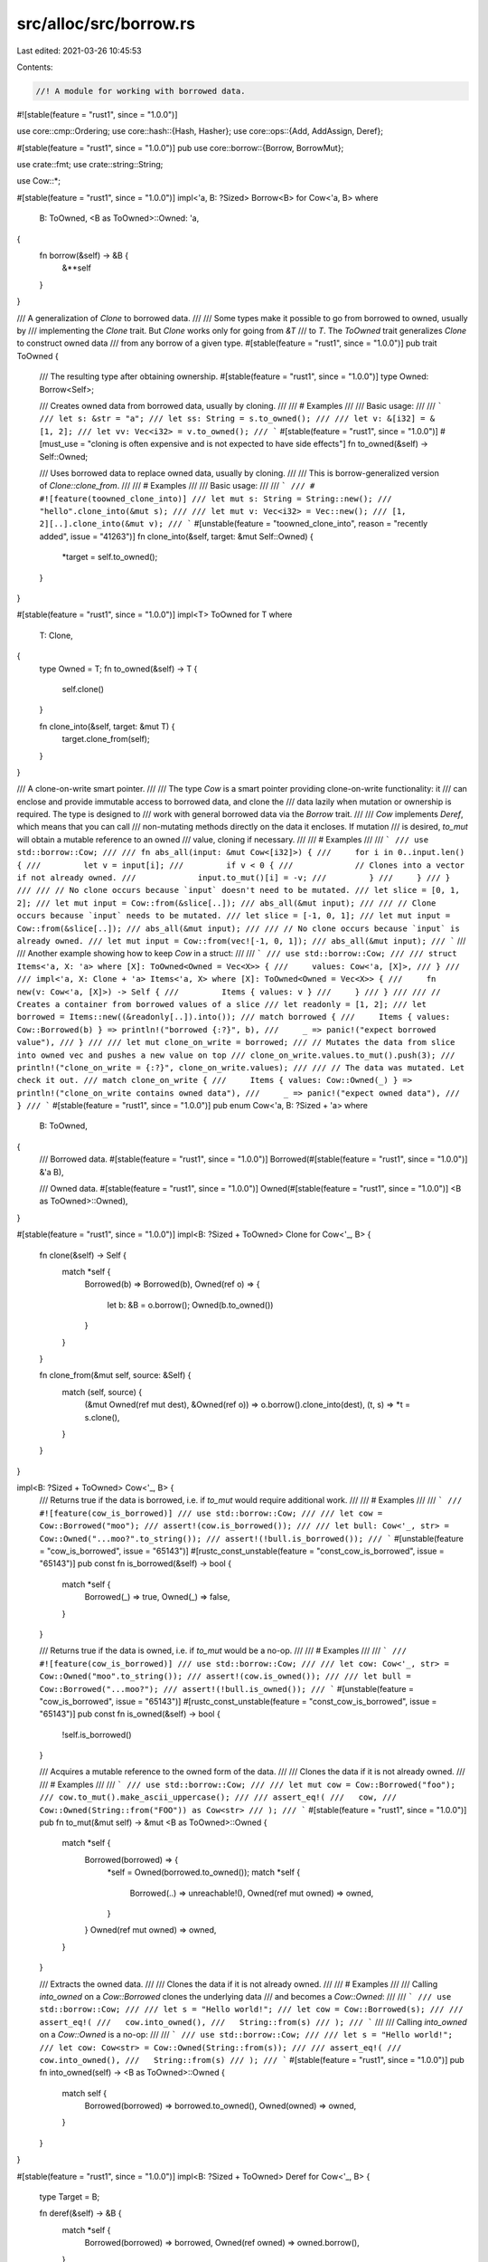 src/alloc/src/borrow.rs
=======================

Last edited: 2021-03-26 10:45:53

Contents:

.. code-block:: rs

    //! A module for working with borrowed data.

#![stable(feature = "rust1", since = "1.0.0")]

use core::cmp::Ordering;
use core::hash::{Hash, Hasher};
use core::ops::{Add, AddAssign, Deref};

#[stable(feature = "rust1", since = "1.0.0")]
pub use core::borrow::{Borrow, BorrowMut};

use crate::fmt;
use crate::string::String;

use Cow::*;

#[stable(feature = "rust1", since = "1.0.0")]
impl<'a, B: ?Sized> Borrow<B> for Cow<'a, B>
where
    B: ToOwned,
    <B as ToOwned>::Owned: 'a,
{
    fn borrow(&self) -> &B {
        &**self
    }
}

/// A generalization of `Clone` to borrowed data.
///
/// Some types make it possible to go from borrowed to owned, usually by
/// implementing the `Clone` trait. But `Clone` works only for going from `&T`
/// to `T`. The `ToOwned` trait generalizes `Clone` to construct owned data
/// from any borrow of a given type.
#[stable(feature = "rust1", since = "1.0.0")]
pub trait ToOwned {
    /// The resulting type after obtaining ownership.
    #[stable(feature = "rust1", since = "1.0.0")]
    type Owned: Borrow<Self>;

    /// Creates owned data from borrowed data, usually by cloning.
    ///
    /// # Examples
    ///
    /// Basic usage:
    ///
    /// ```
    /// let s: &str = "a";
    /// let ss: String = s.to_owned();
    ///
    /// let v: &[i32] = &[1, 2];
    /// let vv: Vec<i32> = v.to_owned();
    /// ```
    #[stable(feature = "rust1", since = "1.0.0")]
    #[must_use = "cloning is often expensive and is not expected to have side effects"]
    fn to_owned(&self) -> Self::Owned;

    /// Uses borrowed data to replace owned data, usually by cloning.
    ///
    /// This is borrow-generalized version of `Clone::clone_from`.
    ///
    /// # Examples
    ///
    /// Basic usage:
    ///
    /// ```
    /// # #![feature(toowned_clone_into)]
    /// let mut s: String = String::new();
    /// "hello".clone_into(&mut s);
    ///
    /// let mut v: Vec<i32> = Vec::new();
    /// [1, 2][..].clone_into(&mut v);
    /// ```
    #[unstable(feature = "toowned_clone_into", reason = "recently added", issue = "41263")]
    fn clone_into(&self, target: &mut Self::Owned) {
        *target = self.to_owned();
    }
}

#[stable(feature = "rust1", since = "1.0.0")]
impl<T> ToOwned for T
where
    T: Clone,
{
    type Owned = T;
    fn to_owned(&self) -> T {
        self.clone()
    }

    fn clone_into(&self, target: &mut T) {
        target.clone_from(self);
    }
}

/// A clone-on-write smart pointer.
///
/// The type `Cow` is a smart pointer providing clone-on-write functionality: it
/// can enclose and provide immutable access to borrowed data, and clone the
/// data lazily when mutation or ownership is required. The type is designed to
/// work with general borrowed data via the `Borrow` trait.
///
/// `Cow` implements `Deref`, which means that you can call
/// non-mutating methods directly on the data it encloses. If mutation
/// is desired, `to_mut` will obtain a mutable reference to an owned
/// value, cloning if necessary.
///
/// # Examples
///
/// ```
/// use std::borrow::Cow;
///
/// fn abs_all(input: &mut Cow<[i32]>) {
///     for i in 0..input.len() {
///         let v = input[i];
///         if v < 0 {
///             // Clones into a vector if not already owned.
///             input.to_mut()[i] = -v;
///         }
///     }
/// }
///
/// // No clone occurs because `input` doesn't need to be mutated.
/// let slice = [0, 1, 2];
/// let mut input = Cow::from(&slice[..]);
/// abs_all(&mut input);
///
/// // Clone occurs because `input` needs to be mutated.
/// let slice = [-1, 0, 1];
/// let mut input = Cow::from(&slice[..]);
/// abs_all(&mut input);
///
/// // No clone occurs because `input` is already owned.
/// let mut input = Cow::from(vec![-1, 0, 1]);
/// abs_all(&mut input);
/// ```
///
/// Another example showing how to keep `Cow` in a struct:
///
/// ```
/// use std::borrow::Cow;
///
/// struct Items<'a, X: 'a> where [X]: ToOwned<Owned = Vec<X>> {
///     values: Cow<'a, [X]>,
/// }
///
/// impl<'a, X: Clone + 'a> Items<'a, X> where [X]: ToOwned<Owned = Vec<X>> {
///     fn new(v: Cow<'a, [X]>) -> Self {
///         Items { values: v }
///     }
/// }
///
/// // Creates a container from borrowed values of a slice
/// let readonly = [1, 2];
/// let borrowed = Items::new((&readonly[..]).into());
/// match borrowed {
///     Items { values: Cow::Borrowed(b) } => println!("borrowed {:?}", b),
///     _ => panic!("expect borrowed value"),
/// }
///
/// let mut clone_on_write = borrowed;
/// // Mutates the data from slice into owned vec and pushes a new value on top
/// clone_on_write.values.to_mut().push(3);
/// println!("clone_on_write = {:?}", clone_on_write.values);
///
/// // The data was mutated. Let check it out.
/// match clone_on_write {
///     Items { values: Cow::Owned(_) } => println!("clone_on_write contains owned data"),
///     _ => panic!("expect owned data"),
/// }
/// ```
#[stable(feature = "rust1", since = "1.0.0")]
pub enum Cow<'a, B: ?Sized + 'a>
where
    B: ToOwned,
{
    /// Borrowed data.
    #[stable(feature = "rust1", since = "1.0.0")]
    Borrowed(#[stable(feature = "rust1", since = "1.0.0")] &'a B),

    /// Owned data.
    #[stable(feature = "rust1", since = "1.0.0")]
    Owned(#[stable(feature = "rust1", since = "1.0.0")] <B as ToOwned>::Owned),
}

#[stable(feature = "rust1", since = "1.0.0")]
impl<B: ?Sized + ToOwned> Clone for Cow<'_, B> {
    fn clone(&self) -> Self {
        match *self {
            Borrowed(b) => Borrowed(b),
            Owned(ref o) => {
                let b: &B = o.borrow();
                Owned(b.to_owned())
            }
        }
    }

    fn clone_from(&mut self, source: &Self) {
        match (self, source) {
            (&mut Owned(ref mut dest), &Owned(ref o)) => o.borrow().clone_into(dest),
            (t, s) => *t = s.clone(),
        }
    }
}

impl<B: ?Sized + ToOwned> Cow<'_, B> {
    /// Returns true if the data is borrowed, i.e. if `to_mut` would require additional work.
    ///
    /// # Examples
    ///
    /// ```
    /// #![feature(cow_is_borrowed)]
    /// use std::borrow::Cow;
    ///
    /// let cow = Cow::Borrowed("moo");
    /// assert!(cow.is_borrowed());
    ///
    /// let bull: Cow<'_, str> = Cow::Owned("...moo?".to_string());
    /// assert!(!bull.is_borrowed());
    /// ```
    #[unstable(feature = "cow_is_borrowed", issue = "65143")]
    #[rustc_const_unstable(feature = "const_cow_is_borrowed", issue = "65143")]
    pub const fn is_borrowed(&self) -> bool {
        match *self {
            Borrowed(_) => true,
            Owned(_) => false,
        }
    }

    /// Returns true if the data is owned, i.e. if `to_mut` would be a no-op.
    ///
    /// # Examples
    ///
    /// ```
    /// #![feature(cow_is_borrowed)]
    /// use std::borrow::Cow;
    ///
    /// let cow: Cow<'_, str> = Cow::Owned("moo".to_string());
    /// assert!(cow.is_owned());
    ///
    /// let bull = Cow::Borrowed("...moo?");
    /// assert!(!bull.is_owned());
    /// ```
    #[unstable(feature = "cow_is_borrowed", issue = "65143")]
    #[rustc_const_unstable(feature = "const_cow_is_borrowed", issue = "65143")]
    pub const fn is_owned(&self) -> bool {
        !self.is_borrowed()
    }

    /// Acquires a mutable reference to the owned form of the data.
    ///
    /// Clones the data if it is not already owned.
    ///
    /// # Examples
    ///
    /// ```
    /// use std::borrow::Cow;
    ///
    /// let mut cow = Cow::Borrowed("foo");
    /// cow.to_mut().make_ascii_uppercase();
    ///
    /// assert_eq!(
    ///   cow,
    ///   Cow::Owned(String::from("FOO")) as Cow<str>
    /// );
    /// ```
    #[stable(feature = "rust1", since = "1.0.0")]
    pub fn to_mut(&mut self) -> &mut <B as ToOwned>::Owned {
        match *self {
            Borrowed(borrowed) => {
                *self = Owned(borrowed.to_owned());
                match *self {
                    Borrowed(..) => unreachable!(),
                    Owned(ref mut owned) => owned,
                }
            }
            Owned(ref mut owned) => owned,
        }
    }

    /// Extracts the owned data.
    ///
    /// Clones the data if it is not already owned.
    ///
    /// # Examples
    ///
    /// Calling `into_owned` on a `Cow::Borrowed` clones the underlying data
    /// and becomes a `Cow::Owned`:
    ///
    /// ```
    /// use std::borrow::Cow;
    ///
    /// let s = "Hello world!";
    /// let cow = Cow::Borrowed(s);
    ///
    /// assert_eq!(
    ///   cow.into_owned(),
    ///   String::from(s)
    /// );
    /// ```
    ///
    /// Calling `into_owned` on a `Cow::Owned` is a no-op:
    ///
    /// ```
    /// use std::borrow::Cow;
    ///
    /// let s = "Hello world!";
    /// let cow: Cow<str> = Cow::Owned(String::from(s));
    ///
    /// assert_eq!(
    ///   cow.into_owned(),
    ///   String::from(s)
    /// );
    /// ```
    #[stable(feature = "rust1", since = "1.0.0")]
    pub fn into_owned(self) -> <B as ToOwned>::Owned {
        match self {
            Borrowed(borrowed) => borrowed.to_owned(),
            Owned(owned) => owned,
        }
    }
}

#[stable(feature = "rust1", since = "1.0.0")]
impl<B: ?Sized + ToOwned> Deref for Cow<'_, B> {
    type Target = B;

    fn deref(&self) -> &B {
        match *self {
            Borrowed(borrowed) => borrowed,
            Owned(ref owned) => owned.borrow(),
        }
    }
}

#[stable(feature = "rust1", since = "1.0.0")]
impl<B: ?Sized> Eq for Cow<'_, B> where B: Eq + ToOwned {}

#[stable(feature = "rust1", since = "1.0.0")]
impl<B: ?Sized> Ord for Cow<'_, B>
where
    B: Ord + ToOwned,
{
    #[inline]
    fn cmp(&self, other: &Self) -> Ordering {
        Ord::cmp(&**self, &**other)
    }
}

#[stable(feature = "rust1", since = "1.0.0")]
impl<'a, 'b, B: ?Sized, C: ?Sized> PartialEq<Cow<'b, C>> for Cow<'a, B>
where
    B: PartialEq<C> + ToOwned,
    C: ToOwned,
{
    #[inline]
    fn eq(&self, other: &Cow<'b, C>) -> bool {
        PartialEq::eq(&**self, &**other)
    }
}

#[stable(feature = "rust1", since = "1.0.0")]
impl<'a, B: ?Sized> PartialOrd for Cow<'a, B>
where
    B: PartialOrd + ToOwned,
{
    #[inline]
    fn partial_cmp(&self, other: &Cow<'a, B>) -> Option<Ordering> {
        PartialOrd::partial_cmp(&**self, &**other)
    }
}

#[stable(feature = "rust1", since = "1.0.0")]
impl<B: ?Sized> fmt::Debug for Cow<'_, B>
where
    B: fmt::Debug + ToOwned<Owned: fmt::Debug>,
{
    fn fmt(&self, f: &mut fmt::Formatter<'_>) -> fmt::Result {
        match *self {
            Borrowed(ref b) => fmt::Debug::fmt(b, f),
            Owned(ref o) => fmt::Debug::fmt(o, f),
        }
    }
}

#[stable(feature = "rust1", since = "1.0.0")]
impl<B: ?Sized> fmt::Display for Cow<'_, B>
where
    B: fmt::Display + ToOwned<Owned: fmt::Display>,
{
    fn fmt(&self, f: &mut fmt::Formatter<'_>) -> fmt::Result {
        match *self {
            Borrowed(ref b) => fmt::Display::fmt(b, f),
            Owned(ref o) => fmt::Display::fmt(o, f),
        }
    }
}

#[stable(feature = "default", since = "1.11.0")]
impl<B: ?Sized> Default for Cow<'_, B>
where
    B: ToOwned<Owned: Default>,
{
    /// Creates an owned Cow<'a, B> with the default value for the contained owned value.
    fn default() -> Self {
        Owned(<B as ToOwned>::Owned::default())
    }
}

#[stable(feature = "rust1", since = "1.0.0")]
impl<B: ?Sized> Hash for Cow<'_, B>
where
    B: Hash + ToOwned,
{
    #[inline]
    fn hash<H: Hasher>(&self, state: &mut H) {
        Hash::hash(&**self, state)
    }
}

#[stable(feature = "rust1", since = "1.0.0")]
impl<T: ?Sized + ToOwned> AsRef<T> for Cow<'_, T> {
    fn as_ref(&self) -> &T {
        self
    }
}

#[stable(feature = "cow_add", since = "1.14.0")]
impl<'a> Add<&'a str> for Cow<'a, str> {
    type Output = Cow<'a, str>;

    #[inline]
    fn add(mut self, rhs: &'a str) -> Self::Output {
        self += rhs;
        self
    }
}

#[stable(feature = "cow_add", since = "1.14.0")]
impl<'a> Add<Cow<'a, str>> for Cow<'a, str> {
    type Output = Cow<'a, str>;

    #[inline]
    fn add(mut self, rhs: Cow<'a, str>) -> Self::Output {
        self += rhs;
        self
    }
}

#[stable(feature = "cow_add", since = "1.14.0")]
impl<'a> AddAssign<&'a str> for Cow<'a, str> {
    fn add_assign(&mut self, rhs: &'a str) {
        if self.is_empty() {
            *self = Cow::Borrowed(rhs)
        } else if !rhs.is_empty() {
            if let Cow::Borrowed(lhs) = *self {
                let mut s = String::with_capacity(lhs.len() + rhs.len());
                s.push_str(lhs);
                *self = Cow::Owned(s);
            }
            self.to_mut().push_str(rhs);
        }
    }
}

#[stable(feature = "cow_add", since = "1.14.0")]
impl<'a> AddAssign<Cow<'a, str>> for Cow<'a, str> {
    fn add_assign(&mut self, rhs: Cow<'a, str>) {
        if self.is_empty() {
            *self = rhs
        } else if !rhs.is_empty() {
            if let Cow::Borrowed(lhs) = *self {
                let mut s = String::with_capacity(lhs.len() + rhs.len());
                s.push_str(lhs);
                *self = Cow::Owned(s);
            }
            self.to_mut().push_str(&rhs);
        }
    }
}


